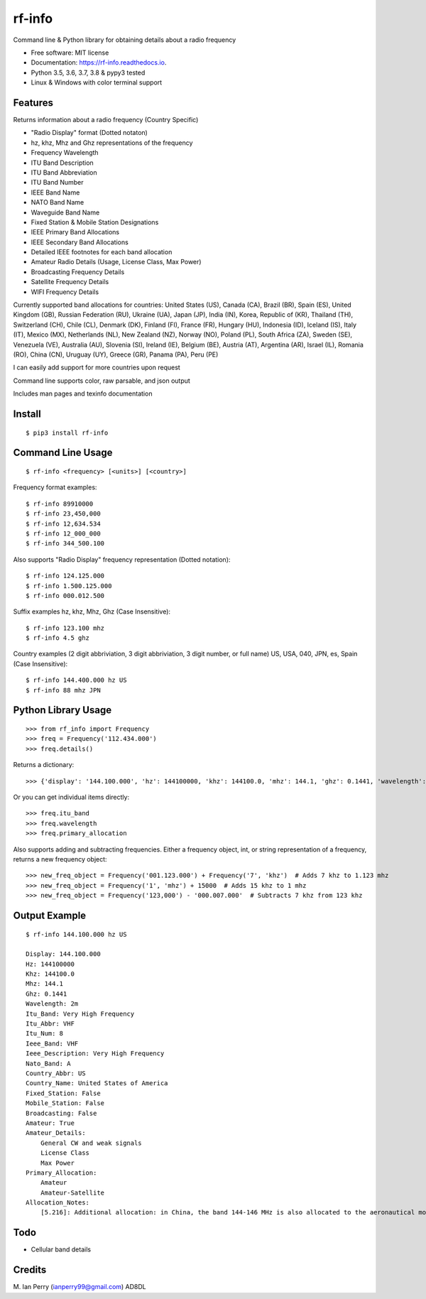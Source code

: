 =======
rf-info
=======


.. image:: https://img.shields.io/github/v/release/cosmicc/rf_info.svg?include_prereleases
        :target: https://github.com/cosmicc/rf_info

.. image:: https://img.shields.io/pypi/v/rf_info.svg
        :target: https://pypi.org/project/rf-info/ 

.. image:: https://pyup.io/repos/github/cosmicc/rf_info/python-3-shield.svg
        :target: https://pyup.io/repos/github/cosmicc/rf_info/
        :alt: Python 3

.. image:: https://img.shields.io/github/license/cosmicc/rf_info.svg
        :target: https://github.com/cosmicc/rf_info

.. image:: https://coveralls.io/repos/github/cosmicc/rf_info/badge.svg?branch=master
        :target: https://coveralls.io/github/cosmicc/rf_info?branch=master

.. image:: https://img.shields.io/travis/cosmicc/rf_info.svg
        :target: https://travis-ci.org/cosmicc/rf_info

.. image:: https://readthedocs.org/projects/rf-info/badge/?version=latest
        :target: https://rf-info.readthedocs.io/?badge=latest
        :alt: Documentation Status

.. image:: https://pyup.io/repos/github/cosmicc/rf_info/shield.svg
     :target: https://pyup.io/repos/github/cosmicc/rf_info/
     :alt: Updates



Command line & Python library for obtaining details about a radio frequency


* Free software: MIT license
* Documentation: https://rf-info.readthedocs.io.
* Python 3.5, 3.6, 3.7, 3.8 & pypy3 tested
* Linux & Windows with color terminal support  


Features
--------

Returns information about a radio frequency (Country Specific)

- "Radio Display" format (Dotted notaton) 
- hz, khz, Mhz  and Ghz representations of the frequency  
- Frequency Wavelength
- ITU Band Description
- ITU Band Abbreviation
- ITU Band Number
- IEEE Band Name
- NATO Band Name
- Waveguide Band Name
- Fixed Station & Mobile Station Designations
- IEEE Primary Band Allocations
- IEEE Secondary Band Allocations
- Detailed IEEE footnotes for each band allocation  
- Amateur Radio Details (Usage, License Class, Max Power) 
- Broadcasting Frequency Details
- Satellite Frequency Details
- WIFI Frequency Details  

Currently supported band allocations for countries: 
United States (US), Canada (CA), Brazil (BR), Spain (ES), United Kingdom (GB), Russian Federation (RU), Ukraine (UA), Japan (JP), India (IN), Korea, Republic of (KR), Thailand (TH), Switzerland (CH), Chile (CL), Denmark (DK), Finland (FI), France (FR), Hungary (HU), Indonesia (ID), Iceland (IS), Italy (IT), Mexico (MX), Netherlands (NL), New Zealand (NZ), Norway (NO), Poland (PL), South Africa (ZA), Sweden (SE), Venezuela (VE), Australia (AU), Slovenia (SI), Ireland (IE), Belgium (BE), Austria (AT), Argentina (AR), Israel (IL), Romania (RO), China (CN), Uruguay (UY), Greece (GR), Panama (PA), Peru (PE)

I can easily add support for more countries upon request

Command line supports color, raw parsable, and json output

Includes man pages and texinfo documentation


Install
-------
::

    $ pip3 install rf-info


Command Line Usage
------------------
::

    $ rf-info <frequency> [<units>] [<country>]

Frequency format examples::

    $ rf-info 89910000
    $ rf-info 23,450,000
    $ rf-info 12,634.534
    $ rf-info 12_000_000
    $ rf-info 344_500.100

Also supports "Radio Display" frequency representation (Dotted notation)::

    $ rf-info 124.125.000
    $ rf-info 1.500.125.000
    $ rf-info 000.012.500

Suffix examples
hz, khz, Mhz, Ghz  (Case Insensitive)::

    $ rf-info 123.100 mhz
    $ rf-info 4.5 ghz

Country examples (2 digit abbriviation, 3 digit abbriviation, 3 digit number, or full name)
US, USA, 040, JPN, es, Spain  (Case Insensitive)::

    $ rf-info 144.400.000 hz US
    $ rf-info 88 mhz JPN 


Python Library Usage
---------------------
::

    >>> from rf_info import Frequency
    >>> freq = Frequency('112.434.000')
    >>> freq.details()

Returns a dictionary::

    >>> {'display': '144.100.000', 'hz': 144100000, 'khz': 144100.0, 'mhz': 144.1, 'ghz': 0.1441, 'wavelength': '2m', 'itu_band': 'Very High Frequency', 'itu_abbr': 'VHF', 'itu_num': 8, 'ieee_band': 'VHF', 'ieee_description': 'Very High Frequency', 'nato_band': 'A', 'waveguide_band': None, 'country_abbr': 'US', 'country_name': 'United States of America', 'amateur': True, 'fixed_station': False, 'mobile_station': False, 'broadcast': False, 'primary_allocation': ['Amateur', 'Amateur-Satellite'], 'secondary_allocation': [], 'allocation_notes': ['[5.216]: Additional allocation: in China, the band 144-146 MHz is also allocated to the aeronautical mobile (OR) service on a secondary basis.']}

Or you can get individual items directly::

    >>> freq.itu_band
    >>> freq.wavelength
    >>> freq.primary_allocation

Also supports adding and subtracting frequencies.  Either a frequency object, int, or string representation of a frequency, returns a new frequency object::

    >>> new_freq_object = Frequency('001.123.000') + Frequency('7', 'khz')  # Adds 7 khz to 1.123 mhz
    >>> new_freq_object = Frequency('1', 'mhz') + 15000  # Adds 15 khz to 1 mhz
    >>> new_freq_object = Frequency('123,000') - '000.007.000'  # Subtracts 7 khz from 123 khz


Output Example
--------------
::

    $ rf-info 144.100.000 hz US

    Display: 144.100.000
    Hz: 144100000
    Khz: 144100.0
    Mhz: 144.1
    Ghz: 0.1441
    Wavelength: 2m
    Itu_Band: Very High Frequency
    Itu_Abbr: VHF
    Itu_Num: 8
    Ieee_Band: VHF
    Ieee_Description: Very High Frequency
    Nato_Band: A
    Country_Abbr: US
    Country_Name: United States of America
    Fixed_Station: False
    Mobile_Station: False
    Broadcasting: False
    Amateur: True
    Amateur_Details:
        General CW and weak signals
        License Class
        Max Power      
    Primary_Allocation:
        Amateur
        Amateur-Satellite
    Allocation_Notes:
        [5.216]: Additional allocation: in China, the band 144-146 MHz is also allocated to the aeronautical mobile (OR) service on a secondary basis.


Todo
-------

- Cellular band details


Credits
-------

M. Ian Perry (ianperry99@gmail.com)
AD8DL
